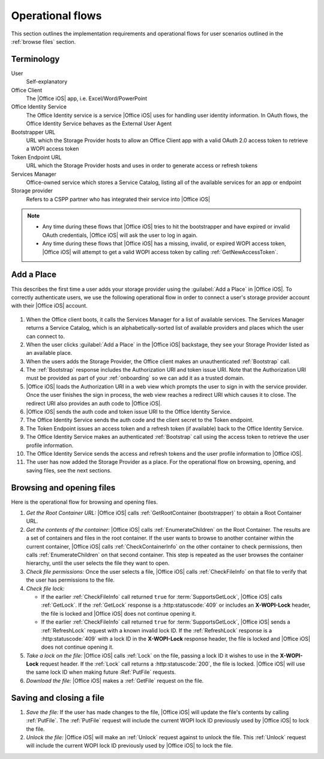 
..  _operational flows:

Operational flows
=================

..  spelling::

    auth
    Auth
    OAuth

This section outlines the implementation requirements and operational flows for user scenarios outlined in the
:ref:`browse files` section.


Terminology
-----------

User
    Self-explanatory

Office Client
    The |Office iOS| app, i.e. Excel/Word/PowerPoint

Office Identity Service
    The Office Identity service is a service |Office iOS| uses for handling user identity information. In OAuth flows,
    the Office Identity Service behaves as the External User Agent
 
Bootstrapper URL
    URL which the Storage Provider hosts to allow an Office Client app with a valid OAuth 2.0 access token to retrieve
    a WOPI access token
 
Token Endpoint URL
    URL which the Storage Provider hosts and uses in order to generate access or refresh tokens
 
Services Manager
    Office-owned service which stores a Service Catalog, listing all of the available services for an app or endpoint
 
Storage provider
    Refers to a CSPP partner who has integrated their service into |Office iOS|

..  note::
    * Any time during these flows that |Office iOS| tries to hit the bootstrapper and have expired or invalid OAuth
      credentials, |Office iOS| will ask the user to log in again.
    * Any time during these flows that |Office iOS| has a missing, invalid, or expired WOPI access token, |Office iOS|
      will attempt to get a valid WOPI access token by calling :ref:`GetNewAccessToken`.


Add a Place 
-----------

This describes the first time a user adds your storage provider using the :guilabel:`Add a Place` in |Office iOS|. To
correctly authenticate users, we use the following operational flow in order to connect a user's storage provider
account with their |Office iOS| account.

..  figure:: ../images/user_flows.png
    :alt: Image representation of the authentication flow for adding a place.

 
#. When the Office client boots, it calls the Services Manager for a list of available services. The Services Manager
   returns a Service Catalog, which is an alphabetically-sorted list of available providers and places which the user
   can connect to.
#. When the user clicks :guilabel:`Add a Place` in the |Office iOS| backstage, they see your Storage Provider listed
   as an available place.
#. When the users adds the Storage Provider, the Office client makes an unauthenticated :ref:`Bootstrap` call.
#. The :ref:`Bootstrap` response includes the Authorization URI and token issue URI. Note that the Authorization URI
   must be provided as part of your :ref:`onboarding` so we can add it as a trusted domain.
#. |Office iOS| loads the Authorization URI in a web view which prompts the user to sign in with the service
   provider.  Once the user finishes the sign in process, the web view reaches a redirect URI which causes it to close.
   The redirect URI also provides an auth code to |Office iOS|.
#. |Office iOS| sends the auth code and token issue URI to the Office Identity Service.
#. The Office Identity Service sends the auth code and the client secret to the Token endpoint.
#. The Token Endpoint issues an access token and a refresh token (if available) back to the Office Identity Service.
#. The Office Identity Service makes an authenticated :ref:`Bootstrap` call using the access token to retrieve the user
   profile information.
#. The Office Identity Service sends the access and refresh tokens and the user profile information to |Office iOS|.
#. The user has now added the Storage Provider as a place. For the operational flow on browsing, opening, and saving
   files, see the next sections.


Browsing and opening files
--------------------------

Here is the operational flow for browsing and opening files.   

#. *Get the Root Container URL:* |Office iOS| calls :ref:`GetRootContainer (bootstrapper)` to obtain a Root Container
   URL.
#. *Get the contents of the container:* |Office iOS| calls :ref:`EnumerateChildren` on the Root Container. The
   results are a set of containers and files in the root container. If the user wants to browse to another container
   within the current container, |Office iOS| calls :ref:`CheckContainerInfo` on the other container to check
   permissions, then calls :ref:`EnumerateChildren` on that second container. This step is repeated as the user
   browses the container hierarchy, until the user selects the file they want to open.
#. *Check file permissions:* Once the user selects a file, |Office iOS| calls :ref:`CheckFileInfo` on that file to
   verify that the user has permissions to the file.
#. *Check file lock:*

   * If the earlier :ref:`CheckFileInfo` call returned ``true`` for :term:`SupportsGetLock`, |Office iOS| calls
     :ref:`GetLock`. If the :ref:`GetLock` response is a :http:statuscode:`409` or includes an **X-WOPI-Lock**
     header, the file is locked and |Office iOS| does not continue opening it.
   * If the earlier :ref:`CheckFileInfo` call returned ``true`` for :term:`SupportsGetLock`, |Office iOS| sends a
     :ref:`RefreshLock` request with a known invalid lock ID. If the :ref:`RefreshLock` response is a
     :http:statuscode:`409` with a lock ID in the **X-WOPI-Lock** response header, the file is locked and |Office iOS|
     does not continue opening it.

#. *Take a lock on the file:* |Office iOS| calls :ref:`Lock` on the file, passing a lock ID it wishes to use in the
   **X-WOPI-Lock** request header. If the :ref:`Lock` call returns a :http:statuscode:`200`, the file is locked.
   |Office iOS| will use the same lock ID when making future :Ref:`PutFile` requests.
#. *Download the file:* |Office iOS| makes a :ref:`GetFile` request on the file.


Saving and closing a file
-------------------------

#. *Save the file:* If the user has made changes to the file, |Office iOS| will update the file's contents by calling
   :ref:`PutFile`. The :ref:`PutFile` request will include the current WOPI lock ID previously used by |Office iOS|
   to lock the file.
#. *Unlock the file:* |Office iOS| will make an :ref:`Unlock` request against to unlock the file. This :ref:`Unlock`
   request will include the current WOPI lock ID previously used by |Office iOS| to lock the file.
